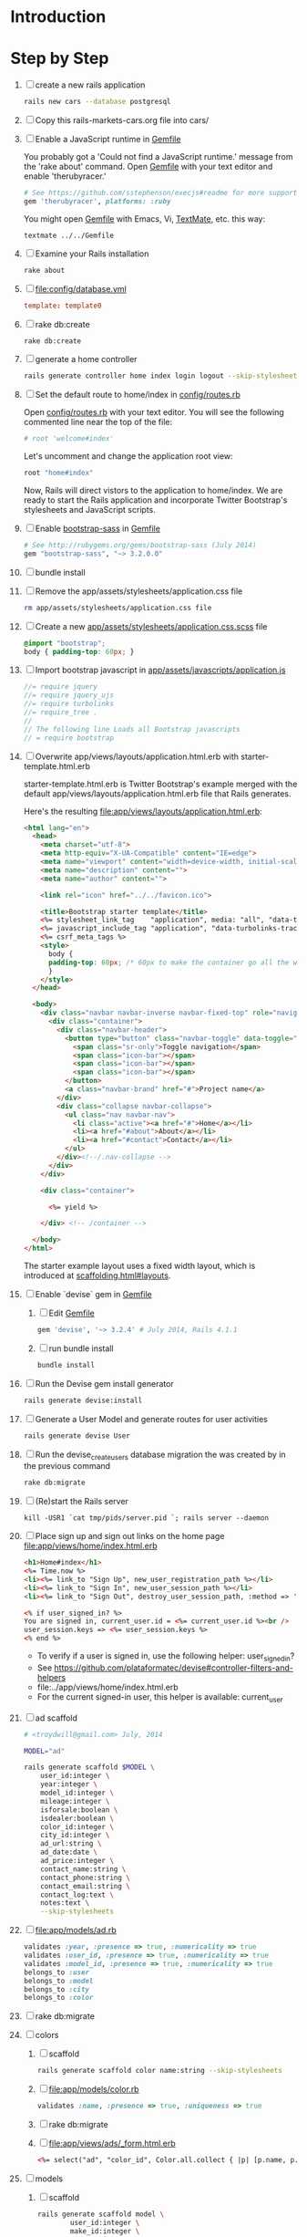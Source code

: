 * Introduction
* Step by Step
  1. [ ] create a new rails application
     #+BEGIN_SRC sh :tangle bin/010_create_new_rails_application.sh
       rails new cars --database postgresql
     #+END_SRC
  2. [ ] Copy this rails-markets-cars.org file into cars/
  3. [ ] Enable a JavaScript runtime in [[file:Gemfile][Gemfile]]
     
     You probably got a 'Could not find a JavaScript runtime.' message from the
     'rake about' command. Open [[file:../Gemfile][Gemfile]] with your text editor and enable 'therubyracer.'
     
     #+BEGIN_SRC ruby
       # See https://github.com/sstephenson/execjs#readme for more supported runtimes
       gem 'therubyracer', platforms: :ruby
     #+END_SRC
     
     You might open [[file:../Gemfile][Gemfile]] with Emacs, Vi, [[http://macromates.com/][TextMate]], etc. this way:
     #+BEGIN_EXAMPLE
       textmate ../../Gemfile
     #+END_EXAMPLE
  4. [ ] Examine your Rails installation
     #+BEGIN_SRC sh
       rake about
     #+END_SRC
  5. [ ] file:config/database.yml
     #+BEGIN_SRC conf
       template: template0
     #+END_SRC
  6. [ ] rake db:create
     #+BEGIN_SRC sh
       rake db:create
     #+END_SRC
  7. [ ] generate a home controller
     #+BEGIN_SRC sh :tangle bin/020_controller_home.sh :shebang #!/bin/sh
       rails generate controller home index login logout --skip-stylesheets
     #+END_SRC
  8. [ ] Set the default route to home/index in [[file:config/routes.rb][config/routes.rb]]
     
     Open [[file:config/routes.rb][config/routes.rb]]  with your text editor. You will see the following
     commented line near the top of the file:
     #+BEGIN_SRC ruby
       # root 'welcome#index'
     #+END_SRC
     
     Let's uncomment and change the application root view:

     #+BEGIN_SRC ruby
       root "home#index"
     #+END_SRC
     
     Now, Rails will direct vistors to the application to home/index. We are
     ready to start the Rails application and incorporate Twitter Bootstrap's
     stylesheets and JavaScript scripts.
  9. [ ] Enable [[http://rubygems.org/gems/bootstrap-sass][bootstrap-sass]] in [[file:Gemfile][Gemfile]]
     #+BEGIN_SRC ruby
       # See http://rubygems.org/gems/bootstrap-sass (July 2014)
       gem "bootstrap-sass", "~> 3.2.0.0"
     #+END_SRC
  10. [ ] bundle install
  11. [ ] Remove the app/assets/stylesheets/application.css file
      #+BEGIN_SRC sh
        rm app/assets/stylesheets/application.css file
      #+END_SRC
  12. [ ] Create a new [[file:app/assets/stylesheets/application.css.scss][app/assets/stylesheets/application.css.scss]] file
      #+BEGIN_SRC css
	@import "bootstrap";
	body { padding-top: 60px; }
      #+END_SRC
  13. [ ] Import bootstrap javascript in [[file:app/assets/javascripts/application.js][app/assets/javascripts/application.js]]
      #+BEGIN_SRC js
	//= require jquery
	//= require jquery_ujs
	//= require turbolinks
	//= require_tree .
	//
	// The following line Loads all Bootstrap javascripts
	// = require bootstrap
      #+END_SRC
  14. [ ] Overwrite app/views/layouts/application.html.erb with starter-template.html.erb
     
      starter-template.html.erb is Twitter Bootstrap's example merged
      with the default app/views/layouts/application.html.erb file that Rails generates.
     
      Here's the resulting [[file:app/views/layouts/application.html.erb]]:
      #+BEGIN_SRC html :tangle app/views/layouts/application.html.erb :padline no
        <html lang="en">
          <head>
            <meta charset="utf-8">
            <meta http-equiv="X-UA-Compatible" content="IE=edge">
            <meta name="viewport" content="width=device-width, initial-scale=1">
            <meta name="description" content="">
            <meta name="author" content="">
            
            <link rel="icon" href="../../favicon.ico">
            
            <title>Bootstrap starter template</title>
            <%= stylesheet_link_tag    "application", media: "all", "data-turbolinks-track" => true %>
            <%= javascript_include_tag "application", "data-turbolinks-track" => true %>
            <%= csrf_meta_tags %>
            <style>
              body {
              padding-top: 60px; /* 60px to make the container go all the way to the bottom of the topbar */
              }
            </style>  
          </head>
          
          <body>
            <div class="navbar navbar-inverse navbar-fixed-top" role="navigation">
              <div class="container">
                <div class="navbar-header">
                  <button type="button" class="navbar-toggle" data-toggle="collapse" data-target=".navbar-collapse">
                    <span class="sr-only">Toggle navigation</span>
                    <span class="icon-bar"></span>
                    <span class="icon-bar"></span>
                    <span class="icon-bar"></span>
                  </button>
                  <a class="navbar-brand" href="#">Project name</a>
                </div>
                <div class="collapse navbar-collapse">
                  <ul class="nav navbar-nav">
                    <li class="active"><a href="#">Home</a></li>
                    <li><a href="#about">About</a></li>
                    <li><a href="#contact">Contact</a></li>
                  </ul>
                </div><!--/.nav-collapse -->
              </div>
            </div>
            
            <div class="container">
              
              <%= yield %>
              
            </div> <!-- /container -->
            
          </body>
        </html>

      #+END_SRC

      The starter example layout uses a fixed width layout, which is introduced at [[http://twitter.github.io/bootstrap/scaffolding.html#layouts][scaffolding.html#layouts]].
  15. [ ] Enable `devise` gem in [[file:Gemfile][Gemfile]]
      1. [ ] Edit [[file:Gemfile][Gemfile]]
	 #+BEGIN_SRC ruby
	   gem 'devise', '~> 3.2.4' # July 2014, Rails 4.1.1
         #+END_SRC
      2. [ ] run bundle install
	 #+BEGIN_SRC sh
           bundle install
         #+END_SRC
  16. [ ] Run the Devise gem install generator
      #+BEGIN_SRC sh
	rails generate devise:install
      #+END_SRC
  17. [ ] Generate a User Model and generate routes for user activities
      #+BEGIN_SRC sh
	rails generate devise User
      #+END_SRC
  18. [ ] Run the devise_create_users database migration the was created by in the previous command
      #+BEGIN_SRC sh
	rake db:migrate
      #+END_SRC
  19. [ ] (Re)start the Rails server
      #+BEGIN_SRC 
	kill -USR1 `cat tmp/pids/server.pid `; rails server --daemon
      #+END_SRC
  20. [ ] Place sign up and sign out links on the home page file:app/views/home/index.html.erb
      #+BEGIN_SRC html :tangle /tmp/home_index.html.erb :padline no
	<h1>Home#index</h1>
	<%= Time.now %>
	<li><%= link_to "Sign Up", new_user_registration_path %></li>
	<li><%= link_to "Sign In", new_user_session_path %></li>
	<li><%= link_to "Sign Out", destroy_user_session_path, :method => 'delete' %></li>
       
	<% if user_signed_in? %>
	You are signed in, current_user.id = <%= current_user.id %><br />
	user_session.keys => <%= user_session.keys %>
	<% end %>
      #+END_SRC
      - To verify if a user is signed in, use the following helper: user_signed_in?
      - See https://github.com/plataformatec/devise#controller-filters-and-helpers
      - file:../app/views/home/index.html.erb
      - For the current signed-in user, this helper is available: current_user
  21. [ ] ad scaffold
      #+BEGIN_SRC sh :tangle bin/generate_scaffold_ad.sh :shebang #!/bin/sh
        # <troydwill@gmail.com> July, 2014

        MODEL="ad"

        rails generate scaffold $MODEL \
            user_id:integer \
            year:integer \
            model_id:integer \
            mileage:integer \
            isforsale:boolean \
            isdealer:boolean \
            color_id:integer \
            city_id:integer \
            ad_url:string \
            ad_date:date \
            ad_price:integer \
            contact_name:string \
            contact_phone:string \
            contact_email:string \
            contact_log:text \
            notes:text \
            --skip-stylesheets
      #+END_SRC
  22. [ ] file:app/models/ad.rb
      #+BEGIN_SRC ruby :tangle /tmp/ad.rb
        validates :year, :presence => true, :numericality => true
        validates :user_id, :presence => true, :numericality => true
        validates :model_id, :presence => true, :numericality => true
        belongs_to :user
        belongs_to :model
        belongs_to :city
        belongs_to :color
      #+END_SRC
  23. [ ] rake db:migrate
  24. [ ] colors
      1. [ ] scaffold
	 #+BEGIN_SRC sh
           rails generate scaffold color name:string --skip-stylesheets
         #+END_SRC
      2. [ ] file:app/models/color.rb
	 #+BEGIN_SRC ruby
	   validates :name, :presence => true, :uniqueness => true
	 #+END_SRC
      3. [ ] rake db:migrate
      4. [ ] file:app/views/ads/_form.html.erb
	 #+BEGIN_SRC html
           <%= select("ad", "color_id", Color.all.collect { |p| [p.name, p.id]}) %>
	 #+END_SRC
  25. [-] models
      1. [ ] scaffold
	 #+BEGIN_SRC sh :tangle bin/generate_scaffold_model.sh :shebang #!/bin/sh	 
           rails generate scaffold model \
                   user_id:integer \
                   make_id:integer \
                   name:string \
                   image_url:string \
                   wikipedia:string \
                   url:string \
                   --skip-stylesheets
	 #+END_SRC
      2. [ ] file:app/models/model.rb
	 #+BEGIN_SRC ruby
           validates :user_id, :presence => true, :numericality => true
           validates :make_id, :presence => true, :numericality => true
           validates :name, :presence => true
           belongs_to :make
	 #+END_SRC
      3. [ ] rake db:migrate
      4. [ ] file:app/views/ads/_form.html.erb
	 #+BEGIN_SRC html
           <%= select("ad", "model_id", Model.all.collect { |p| [p.name, p.id]}) %>
	 #+END_SRC
      4. [ ] file:app/views/models/_form.html.erb
	 #+BEGIN_SRC html
           <%= select("model", "make_id", Make.all.collect { |p| [p.name, p.id]}) %>
	 #+END_SRC
  26. [-] makes
      1. [ ] scaffold
	 #+BEGIN_SRC sh :tangle bin/generate_scaffold_make.sh :shebang #!/bin/sh	 
           rails generate scaffold make \
                   user_id:integer \
                   name:string \
                   url:string \
                   --skip-stylesheets
	 #+END_SRC
      2. [ ] file:app/models/make.rb
	 #+BEGIN_SRC ruby
           validates :user_id, :presence => true, :numericality => true
           validates :name, :presence => true, :uniqueness => true
           has_many :models
	 #+END_SRC
      3. [ ] rake db:migrate
      4. [ ] file:app/views/models/_form.html.erb
	 #+BEGIN_SRC html
           <%= select("ad", "make_id", Make.all.collect { |p| [p.name, p.id]}) %>
	 #+END_SRC
  27. [ ] cities
      1. [ ] scaffold
	 #+BEGIN_SRC sh :tangle bin/generate_scaffold_city.sh :shebang #!/bin/sh	 
           rails generate scaffold city \
                   name:string \
                   --skip-stylesheets
	 #+END_SRC
      2. [ ] file:app/models/city.rb
	 #+BEGIN_SRC ruby
           validates :name, :presence => true, :uniqueness => true
           has_many :ads
	 #+END_SRC
      3. [ ] rake db:migrate
      4. [ ] file:app/views/ads/_form.html.erb
	 #+BEGIN_SRC html
           <%= select("ad", "city_id", City.all.collect { |p| [p.name, p.id]}) %>
	 #+END_SRC
  28. [ ] file:app/views/ads/index.html.erb
      #+BEGIN_SRC html
        <h1>Your Vehicles</h1>

        <table>
          <tr>
            <th>Price</th>
            <th>Vehicle</th>
            <th>Miles</th>
            <th>Contact<br />phone</th>
            <th></th>
            <th></th>
          </tr>

          <% @ads.each do |ad| %>
          <tr>
            <td style="text-align: right; color:#A0522D;"><%= number_to_currency ad.ad_price, :precision => 0 %></td>
            <td><%= ad.year %> <%= link_to "#{ad.model.make.name} #{ad.model.name}", ad.ad_url %>, <%= link_to "#{ad.city.name}", "/cities/#{ad.city.id}" %></td>
            <td style="text-align: right; color:#A0522D; font-style:italic"><%= number_to_human ad.mileage, :precision => 0 %></td>
            <td><%= ad.contact_phone %></td>
            <td><%= link_to 'Show', ad %> / <%= link_to 'D', ad, :confirm => 'Are you sure?', :method => :delete %></td>
          </tr>
          <% end %>
        </table>

        <br />

        <%= link_to 'New Ad', new_ad_path %>

        <!-- ad.year -->
        <!-- ad.model_id -->
        <!-- ad.mileage -->
        <!-- ad.isforsale -->
        <!-- ad.city_id -->
        <!-- ad.ad_url -->
        <!-- ad.ad_date -->
        <!-- ad.ad_price -->
        <!-- ad.contact_name -->
        <!-- ad.contact_phone -->
        <!-- ad.contact_email -->
        <!-- ad.contact_log -->
        <!-- ad.notes -->
      #+END_SRC
